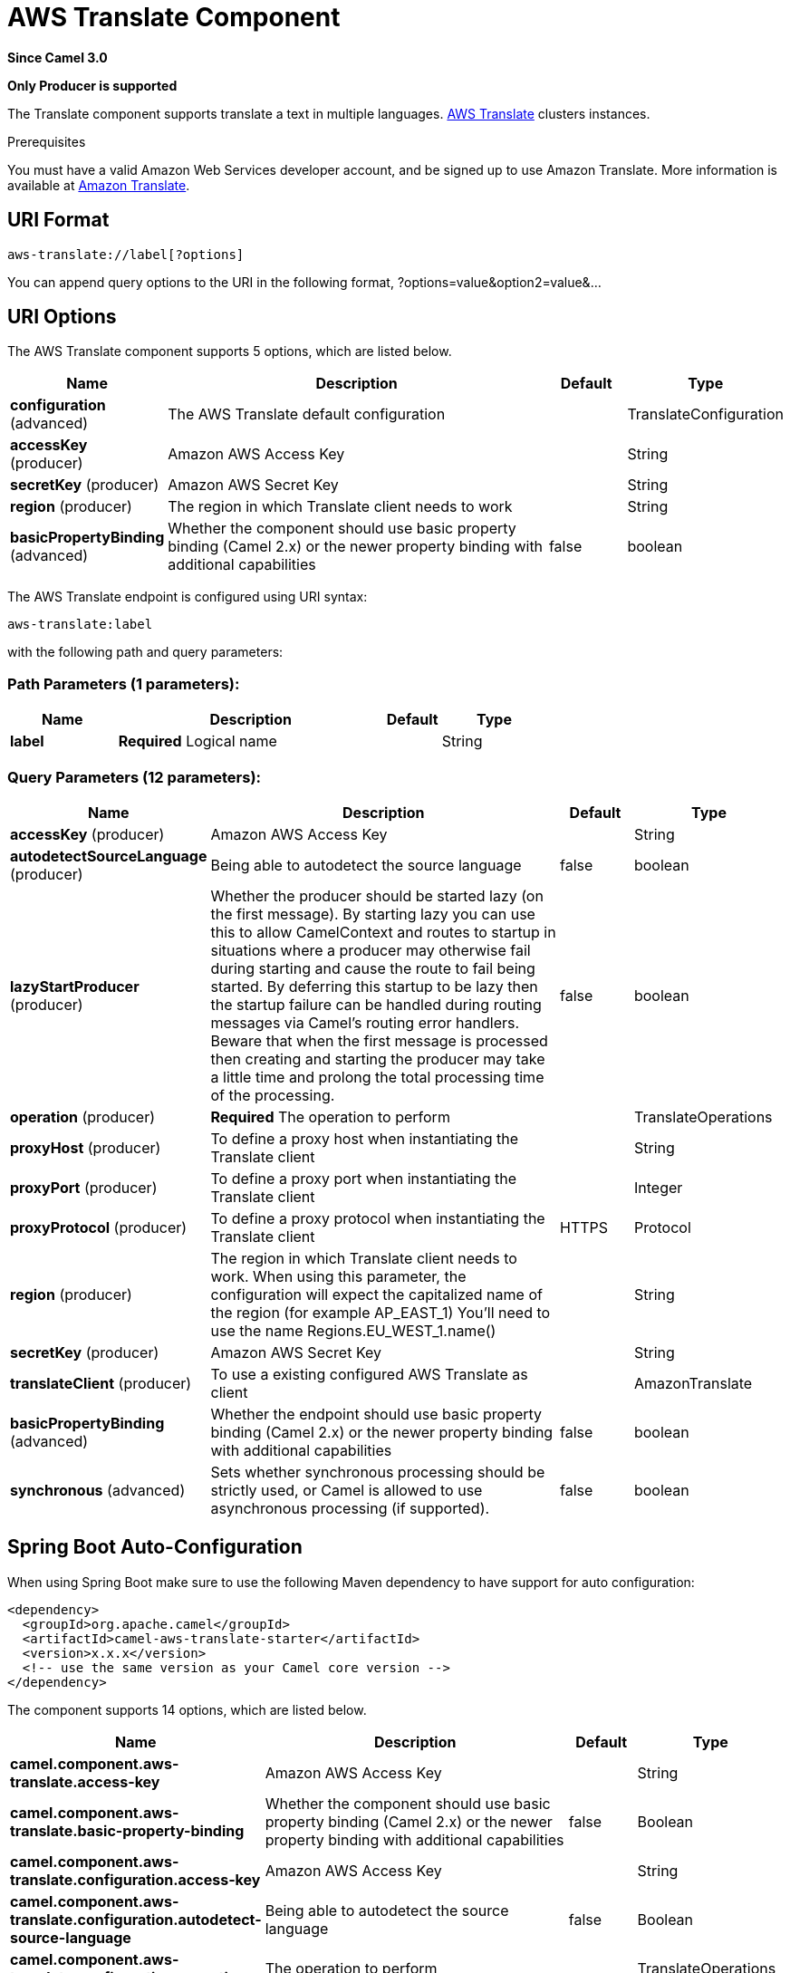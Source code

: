 [[aws-translate-component]]
= AWS Translate Component
:page-source: components/camel-aws-translate/src/main/docs/aws-translate-component.adoc

*Since Camel 3.0*

// HEADER START
*Only Producer is supported*
// HEADER END

The Translate component supports translate a text in multiple languages.
https://aws.amazon.com/translate/[AWS Translate] clusters instances.

Prerequisites

You must have a valid Amazon Web Services developer account, and be
signed up to use Amazon Translate. More information is available at
https://aws.amazon.com/translate/[Amazon Translate].

== URI Format

[source,java]
-------------------------
aws-translate://label[?options]
-------------------------

You can append query options to the URI in the following format,
?options=value&option2=value&...

== URI Options


// component options: START
The AWS Translate component supports 5 options, which are listed below.



[width="100%",cols="2,5,^1,2",options="header"]
|===
| Name | Description | Default | Type
| *configuration* (advanced) | The AWS Translate default configuration |  | TranslateConfiguration
| *accessKey* (producer) | Amazon AWS Access Key |  | String
| *secretKey* (producer) | Amazon AWS Secret Key |  | String
| *region* (producer) | The region in which Translate client needs to work |  | String
| *basicPropertyBinding* (advanced) | Whether the component should use basic property binding (Camel 2.x) or the newer property binding with additional capabilities | false | boolean
|===
// component options: END




// endpoint options: START
The AWS Translate endpoint is configured using URI syntax:

----
aws-translate:label
----

with the following path and query parameters:

=== Path Parameters (1 parameters):


[width="100%",cols="2,5,^1,2",options="header"]
|===
| Name | Description | Default | Type
| *label* | *Required* Logical name |  | String
|===


=== Query Parameters (12 parameters):


[width="100%",cols="2,5,^1,2",options="header"]
|===
| Name | Description | Default | Type
| *accessKey* (producer) | Amazon AWS Access Key |  | String
| *autodetectSourceLanguage* (producer) | Being able to autodetect the source language | false | boolean
| *lazyStartProducer* (producer) | Whether the producer should be started lazy (on the first message). By starting lazy you can use this to allow CamelContext and routes to startup in situations where a producer may otherwise fail during starting and cause the route to fail being started. By deferring this startup to be lazy then the startup failure can be handled during routing messages via Camel's routing error handlers. Beware that when the first message is processed then creating and starting the producer may take a little time and prolong the total processing time of the processing. | false | boolean
| *operation* (producer) | *Required* The operation to perform |  | TranslateOperations
| *proxyHost* (producer) | To define a proxy host when instantiating the Translate client |  | String
| *proxyPort* (producer) | To define a proxy port when instantiating the Translate client |  | Integer
| *proxyProtocol* (producer) | To define a proxy protocol when instantiating the Translate client | HTTPS | Protocol
| *region* (producer) | The region in which Translate client needs to work. When using this parameter, the configuration will expect the capitalized name of the region (for example AP_EAST_1) You'll need to use the name Regions.EU_WEST_1.name() |  | String
| *secretKey* (producer) | Amazon AWS Secret Key |  | String
| *translateClient* (producer) | To use a existing configured AWS Translate as client |  | AmazonTranslate
| *basicPropertyBinding* (advanced) | Whether the endpoint should use basic property binding (Camel 2.x) or the newer property binding with additional capabilities | false | boolean
| *synchronous* (advanced) | Sets whether synchronous processing should be strictly used, or Camel is allowed to use asynchronous processing (if supported). | false | boolean
|===
// endpoint options: END
// spring-boot-auto-configure options: START
== Spring Boot Auto-Configuration

When using Spring Boot make sure to use the following Maven dependency to have support for auto configuration:

[source,xml]
----
<dependency>
  <groupId>org.apache.camel</groupId>
  <artifactId>camel-aws-translate-starter</artifactId>
  <version>x.x.x</version>
  <!-- use the same version as your Camel core version -->
</dependency>
----


The component supports 14 options, which are listed below.



[width="100%",cols="2,5,^1,2",options="header"]
|===
| Name | Description | Default | Type
| *camel.component.aws-translate.access-key* | Amazon AWS Access Key |  | String
| *camel.component.aws-translate.basic-property-binding* | Whether the component should use basic property binding (Camel 2.x) or the newer property binding with additional capabilities | false | Boolean
| *camel.component.aws-translate.configuration.access-key* | Amazon AWS Access Key |  | String
| *camel.component.aws-translate.configuration.autodetect-source-language* | Being able to autodetect the source language | false | Boolean
| *camel.component.aws-translate.configuration.operation* | The operation to perform |  | TranslateOperations
| *camel.component.aws-translate.configuration.proxy-host* | To define a proxy host when instantiating the Translate client |  | String
| *camel.component.aws-translate.configuration.proxy-port* | To define a proxy port when instantiating the Translate client |  | Integer
| *camel.component.aws-translate.configuration.proxy-protocol* | To define a proxy protocol when instantiating the Translate client |  | Protocol
| *camel.component.aws-translate.configuration.region* | The region in which Translate client needs to work. When using this parameter, the configuration will expect the capitalized name of the region (for example AP_EAST_1) You'll need to use the name Regions.EU_WEST_1.name() |  | String
| *camel.component.aws-translate.configuration.secret-key* | Amazon AWS Secret Key |  | String
| *camel.component.aws-translate.configuration.translate-client* | To use a existing configured AWS Translate as client |  | AmazonTranslate
| *camel.component.aws-translate.enabled* | Whether to enable auto configuration of the aws-translate component. This is enabled by default. |  | Boolean
| *camel.component.aws-translate.region* | The region in which Translate client needs to work |  | String
| *camel.component.aws-translate.secret-key* | Amazon AWS Secret Key |  | String
|===
// spring-boot-auto-configure options: END




Required Translate component options

You have to provide the amazonTranslateClient in the
Registry or your accessKey and secretKey to access
the https://aws.amazon.com/translate/[Amazon Translate] service.

== Usage

=== Message headers evaluated by the Translate producer

[width="100%",cols="10%,10%,80%",options="header",]
|=======================================================================
|Header |Type |Description

|`CamelAwsTranslateSourceLanguage` |`String` |The text source language

|`CamelAwsTranslateTargetLanguage` |`String` |The text target language

|`CamelAwsTranslateOperation` |`String` |The operation to perform
|=======================================================================

=== Translate Producer operations

Camel-AWS Translate component provides the following operation on the producer side:

- translateText

== Automatic detection of AmazonTranslate client in registry

The component is capable of detecting the presence of an AmazonTranslate bean into the registry.
If it's the only instance of that type it will be used as client and you won't have to define it as uri parameter.
This may be really useful for smarter configuration of the endpoint.

== Translate Text example

------------------------------------------------------------------------------------------------------
from("direct:start")
  .setHeader(TranslateConstants.SOURCE_LANGUAGE, TranslateLanguageEnum.ITALIAN)
  .setHeader(TranslateConstants.TARGET_LANGUAGE, TranslateLanguageEnum.GERMAN)
  .setBody("Ciao")
  .to("aws-translate://test?translateClient=#amazonTranslateClient&operation=translateText");
------------------------------------------------------------------------------------------------------

As result you'll get an exchange containing the translated text.

Dependencies

Maven users will need to add the following dependency to their pom.xml.

*pom.xml*

[source,xml]
---------------------------------------
<dependency>
    <groupId>org.apache.camel</groupId>
    <artifactId>camel-aws-translate</artifactId>
    <version>${camel-version}</version>
</dependency>
---------------------------------------

where `$\{camel-version\}` must be replaced by the actual version of Camel.

